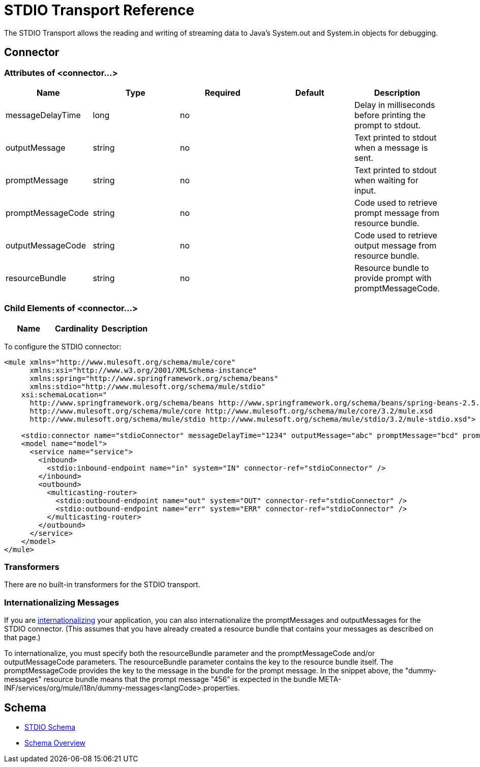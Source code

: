= STDIO Transport Reference

The STDIO Transport allows the reading and writing of streaming data to Java's System.out and System.in objects for debugging.

== Connector

=== Attributes of <connector...>

[cols=",,,,",options="header",]
|===
|Name |Type |Required |Default |Description
|messageDelayTime |long |no |  |Delay in milliseconds before printing the prompt to stdout.
|outputMessage |string |no |  |Text printed to stdout when a message is sent.
|promptMessage |string |no |  |Text printed to stdout when waiting for input.
|promptMessageCode |string |no |  |Code used to retrieve prompt message from resource bundle.
|outputMessageCode |string |no |  |Code used to retrieve output message from resource bundle.
|resourceBundle |string |no |  |Resource bundle to provide prompt with promptMessageCode.
|===

=== Child Elements of <connector...>

[cols=",,",options="header",]
|===
|Name |Cardinality |Description
|===

To configure the STDIO connector:

[source, xml, linenums]
----
<mule xmlns="http://www.mulesoft.org/schema/mule/core"
      xmlns:xsi="http://www.w3.org/2001/XMLSchema-instance"
      xmlns:spring="http://www.springframework.org/schema/beans"
      xmlns:stdio="http://www.mulesoft.org/schema/mule/stdio"
    xsi:schemaLocation="
      http://www.springframework.org/schema/beans http://www.springframework.org/schema/beans/spring-beans-2.5.xsd
      http://www.mulesoft.org/schema/mule/core http://www.mulesoft.org/schema/mule/core/3.2/mule.xsd
      http://www.mulesoft.org/schema/mule/stdio http://www.mulesoft.org/schema/mule/stdio/3.2/mule-stdio.xsd">

    <stdio:connector name="stdioConnector" messageDelayTime="1234" outputMessage="abc" promptMessage="bcd" promptMessageCode="456" resourceBundle="dummy-messages" />
    <model name="model">
      <service name="service">
        <inbound>
          <stdio:inbound-endpoint name="in" system="IN" connector-ref="stdioConnector" />
        </inbound>
        <outbound>
          <multicasting-router>
            <stdio:outbound-endpoint name="out" system="OUT" connector-ref="stdioConnector" />
            <stdio:outbound-endpoint name="err" system="ERR" connector-ref="stdioConnector" />
          </multicasting-router>
        </outbound>
      </service>
    </model>
</mule>
----

=== Transformers

There are no built-in transformers for the STDIO transport.

=== Internationalizing Messages

If you are link:/documentation-3.2/display/32X/Internationalizing+Strings[internationalizing] your application, you can also internationalize the promptMessages and outputMessages for the STDIO connector. (This assumes that you have already created a resource bundle that contains your messages as described on that page.)

To internationalize, you must specify both the resourceBundle parameter and the promptMessageCode and/or outputMessageCode parameters. The resourceBundle parameter contains the key to the resource bundle itself. The promptMessageCode provides the key to the message in the bundle for the prompt message. In the snippet above, the "dummy-messages" resource bundle means that the prompt message "456" is expected in the bundle META-INF/services/org/mule/i18n/dummy-messages<langCode>.properties.

== Schema

* http://www.mulesoft.org/schema/mule/stdio/3.2/mule-stdio.xsd[STDIO Schema]
* http://www.mulesoft.org/docs/site/3.2.0/schemadocs/schemas/mule-stdio_xsd/schema-overview.html[Schema Overview]
